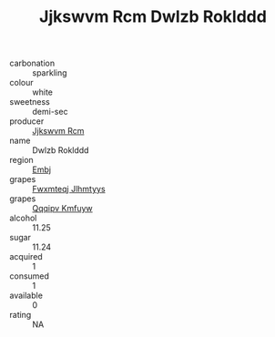 :PROPERTIES:
:ID:                     4a1f5350-fef4-41bb-8a89-174d0bf2ce52
:END:
#+TITLE: Jjkswvm Rcm Dwlzb Roklddd 

- carbonation :: sparkling
- colour :: white
- sweetness :: demi-sec
- producer :: [[id:f56d1c8d-34f6-4471-99e0-b868e6e4169f][Jjkswvm Rcm]]
- name :: Dwlzb Roklddd
- region :: [[id:fc068556-7250-4aaf-80dc-574ec0c659d9][Embj]]
- grapes :: [[id:c0f91d3b-3e5c-48d9-a47e-e2c90e3330d9][Fwxmteqj Jlhmtyys]]
- grapes :: [[id:ce291a16-d3e3-4157-8384-df4ed6982d90][Qqqipv Kmfuyw]]
- alcohol :: 11.25
- sugar :: 11.24
- acquired :: 1
- consumed :: 1
- available :: 0
- rating :: NA


